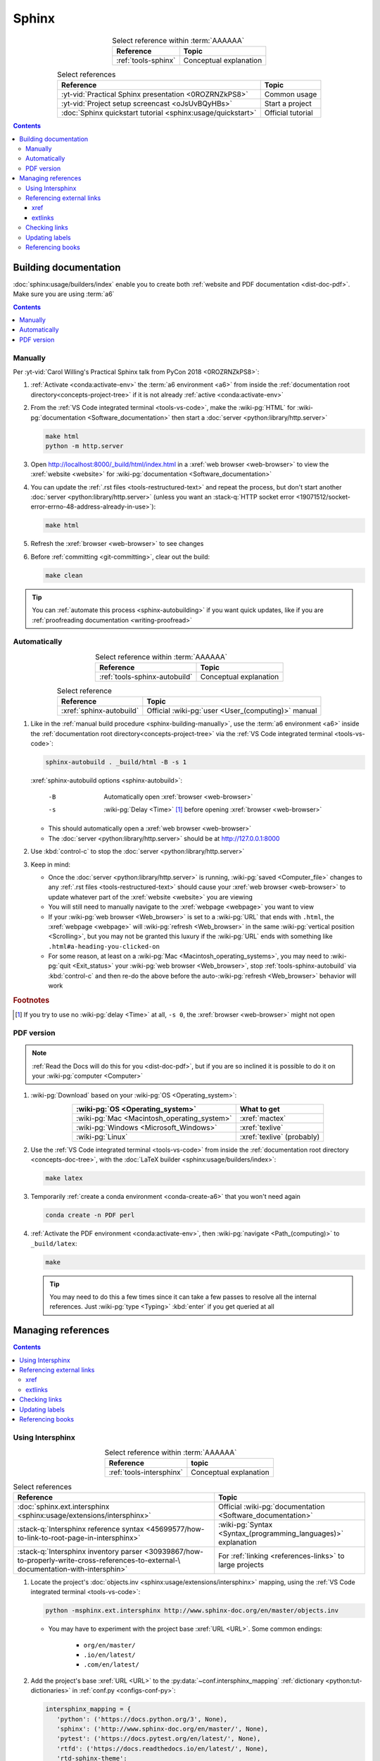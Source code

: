 .. 0.3.0

.. _procedures-sphinx:


######
Sphinx
######

.. csv-table:: Select reference within :term:`AAAAAA`
   :align: center
   :header: Reference, Topic

   :ref:`tools-sphinx`, Conceptual explanation

.. csv-table:: Select references
   :align: center
   :header: Reference, Topic

   :yt-vid:`Practical Sphinx presentation <0ROZRNZkPS8>`, Common usage
   :yt-vid:`Project setup screencast <oJsUvBQyHBs>`, Start a project
   :doc:`Sphinx quickstart tutorial <sphinx:usage/quickstart>`, "Official
   tutorial"

.. contents:: Contents
   :local:

.. _sphinx-building-doc:


**********************
Building documentation
**********************

:doc:`sphinx:usage/builders/index` enable you to create both
:ref:`website and PDF documentation <dist-doc-pdf>`. Make sure you are using
:term:`a6`

.. contents:: Contents
   :local:

.. _sphinx-building-manually:

Manually
========

Per
:yt-vid:`Carol Willing's Practical Sphinx talk from PyCon 2018 <0ROZRNZkPS8>`:

#. :ref:`Activate <conda:activate-env>` the :term:`a6 environment <a6>` from
   inside the :ref:`documentation root directory<concepts-project-tree>` if it
   is not already :ref:`active <conda:activate-env>`
#. From the :ref:`VS Code integrated terminal <tools-vs-code>`, make the
   :wiki-pg:`HTML` for :wiki-pg:`documentation <Software_documentation>` then
   start a :doc:`server <python:library/http.server>`

   .. code-block:: bash

      make html
      python -m http.server

#. Open http://localhost:8000/_build/html/index.html in a
   :xref:`web browser <web-browser>` to view the :xref:`website <website>` for
   :wiki-pg:`documentation <Software_documentation>`
#. You can update the :ref:`.rst files <tools-restructured-text>` and repeat
   the process, but don't start another
   :doc:`server <python:library/http.server>` (unless you want an
   :stack-q:`HTTP socket error
   <19071512/socket-error-errno-48-address-already-in-use>`):

   .. code-block:: bash

      make html

#. Refresh the :xref:`browser <web-browser>` to see changes
#. Before :ref:`committing <git-committing>`, clear out the build:

   .. code-block:: bash

      make clean

.. tip::

   You can :ref:`automate this process <sphinx-autobuilding>` if you want quick
   updates, like if you are
   :ref:`proofreading documentation <writing-proofread>`

.. _sphinx-autobuilding:

Automatically
=============

.. csv-table:: Select reference within :term:`AAAAAA`
   :align: center
   :header: Reference, Topic

   :ref:`tools-sphinx-autobuild`, Conceptual explanation

.. csv-table:: Select reference
   :align: center
   :header: Reference, Topic

   :xref:`sphinx-autobuild`, Official :wiki-pg:`user <User_(computing)>` manual

#. Like in the :ref:`manual build procedure <sphinx-building-manually>`,
   use the :term:`a6 environment <a6>` inside the
   :ref:`documentation root directory<concepts-project-tree>` via the
   :ref:`VS Code integrated terminal <tools-vs-code>`:

   .. code-block:: bash

      sphinx-autobuild . _build/html -B -s 1

   :xref:`sphinx-autobuild options <sphinx-autobuild>`:

      -B    Automatically open :xref:`browser <web-browser>`
      -s    :wiki-pg:`Delay <Time>` [#]_ before opening
            :xref:`browser <web-browser>`

   * This should automatically open a :xref:`web browser <web-browser>`
   * The :doc:`server <python:library/http.server>` should be at
     http://127.0.0.1:8000

#. Use :kbd:`control-c` to stop the :doc:`server <python:library/http.server>`
#. Keep in mind:

   * Once the :doc:`server <python:library/http.server>` is running,
     :wiki-pg:`saved <Computer_file>` changes to any
     :ref:`.rst files <tools-restructured-text>` should cause your
     :xref:`web browser <web-browser>` to update whatever part of the
     :xref:`website <website>` you are viewing
   * You will still need to manually navigate to the :xref:`webpage <webpage>`
     you want to view
   * If your :wiki-pg:`web browser <Web_browser>` is set to a :wiki-pg:`URL`
     that ends with ``.html``, the :xref:`webpage <webpage>` will
     :wiki-pg:`refresh <Web_browser>` in the same
     :wiki-pg:`vertical position <Scrolling>`, but you may not be granted this
     luxury if the :wiki-pg:`URL` ends with something like
     ``.html#a-heading-you-clicked-on``
   * For some reason, at least on a
     :wiki-pg:`Mac <Macintosh_operating_systems>`, you may need to
     :wiki-pg:`quit <Exit_status>` your :wiki-pg:`web browser <Web_browser>`,
     stop :ref:`tools-sphinx-autobuild` via :kbd:`control-c` and then re-do
     the above before the auto-:wiki-pg:`refresh <Web_browser>` behavior will
     work

.. rubric:: Footnotes

.. [#] If you try to use no :wiki-pg:`delay <Time>` at all, ``-s 0``, the
   :xref:`browser <web-browser>` might not open

.. _sphinx-building-pdf:

PDF version
===========

.. note::

   :ref:`Read the Docs will do this for you <dist-doc-pdf>`, but if you are so
   inclined it is possible to do it on your :wiki-pg:`computer <Computer>`

#. :wiki-pg:`Download` based on your :wiki-pg:`OS <Operating_system>`:

   .. csv-table::
      :align: center
      :header: :wiki-pg:`OS <Operating_system>`, What to get

      :wiki-pg:`Mac <Macintosh_operating_system>`, :xref:`mactex`
      :wiki-pg:`Windows <Microsoft_Windows>`, :xref:`texlive`
      :wiki-pg:`Linux`, :xref:`texlive` (probably)


#. Use the :ref:`VS Code integrated terminal <tools-vs-code>` from inside the
   :ref:`documentation root directory <concepts-doc-tree>`, with the
   :doc:`LaTeX builder <sphinx:usage/builders/index>`:

   .. code-block:: bash

      make latex

#. Temporarily :ref:`create a conda environment <conda-create-a6>` that you
   won't need again

   .. code-block:: bash

      conda create -n PDF perl

#. :ref:`Activate the PDF environment <conda:activate-env>`, then
   :wiki-pg:`navigate <Path_(computing)>` to ``_build/latex``:

   .. code-block:: bash

      make

   .. tip::

      You may need to do this a few times since it can take a few passes to
      resolve all the internal references. Just :wiki-pg:`type <Typing>`
      :kbd:`enter` if you get queried at all

.. _sphinx-managing-references:


*******************
Managing references
*******************

.. contents:: Contents
   :local:

.. _sphinx-intersphinx:

Using Intersphinx
=================

.. csv-table:: Select reference within :term:`AAAAAA`
   :align: center
   :header: Reference, topic

   :ref:`tools-intersphinx`, Conceptual explanation

.. csv-table:: Select references
   :align: center
   :header: Reference, Topic

   :doc:`sphinx.ext.intersphinx <sphinx:usage/extensions/intersphinx>`, "
   Official :wiki-pg:`documentation <Software_documentation>`"
   ":stack-q:`Intersphinx reference syntax
   <45699577/how-to-link-to-root-page-in-intersphinx>`", "
   :wiki-pg:`Syntax <Syntax_(programming_languages)>` explanation"
   ":stack-q:`Intersphinx inventory parser
   <30939867/how-to-properly-write-cross-references-to-external-\
   documentation-with-intersphin>`", "For :ref:`linking <references-links>`
   to large projects"

#. Locate the project's
   :doc:`objects.inv <sphinx:usage/extensions/intersphinx>`
   mapping, using the :ref:`VS Code integrated terminal <tools-vs-code>`:

   .. code-block:: bash

      python -msphinx.ext.intersphinx http://www.sphinx-doc.org/en/master/objects.inv

   * You may have to experiment with the project base :xref:`URL <URL>`. Some
     common endings:

      * ``org/en/master/``
      * ``.io/en/latest/``
      * ``.com/en/latest/``

#. Add the project's base :xref:`URL <URL>` to the
   :py:data:`~conf.intersphinx_mapping`
   :ref:`dictionary <python:tut-dictionaries>` in
   :ref:`conf.py <configs-conf-py>`:

   .. code-block:: python

      intersphinx_mapping = {
         'python': ('https://docs.python.org/3', None),
         'sphinx': ('http://www.sphinx-doc.org/en/master/', None),
         'pytest': ('https://docs.pytest.org/en/latest/', None),
         'rtfd': ('https://docs.readthedocs.io/en/latest/', None),
         'rtd-sphinx-theme':
            ('https://sphinx-rtd-theme.readthedocs.io/en/latest/', None),
         ...

#. Inspect the :doc:`objects.inv mapping <sphinx:usage/extensions/intersphinx>`
   from the project in question

   * For large outputs, consider using a :xref:`command line <command-line>`
     instead of the :ref:`VS Code integrated terminal <tools-vs-code>` (but
     make sure to use :term:`a6`)

#. Locate the desired target in the output and :ref:`link <references-links>`
   to it using a corresponding
   :doc:`role <sphinx:usage/restructuredtext/roles>`:

   .. csv-table:: Referencing select outputs
      :align: center
      :header: Category in objects.inv, Role to use

      ``std:doc``, ``:doc:``
      ``rst:directive``, ``:rst:dir:``
      ``std:label``, ``:ref:``

#. :xref:`Webpages <webpage>` of
   :wiki-pg:`documentation <Software_documentation>`, under ``std:doc``, are
   arranged like the project's
   :ref:`table of contents <sphinx:toctree-directive>`, so you can figure out
   the :doc:`role target <sphinx:usage/restructuredtext/roles>` from
   the :xref:`URL <URL>` that a :xref:`browser <web-browser>` displays for the
   particular :xref:`webpage <webpage>`. Consider
   https://docs.python.org/3/tutorial/introduction.html:

   .. csv-table:: :xref:`URL <URL>` decomposition
      :align: center
      :header: Portion, Interpretation, In role target

      ``https://docs.python.org/3/``, Base :wiki-pg:`URL`, ``python:``
      ``tutorial/introduction.html``, Desired :xref:`webpage <webpage>`, "
      ``tutorial/introduction``"

#. You can optionally define your own
   :doc:`role title <sphinx:usage/restructuredtext/roles>`:

   .. code-block:: rest
      :caption: :doc:`python:tutorial/introduction`

      :doc:`python:tutorial/introduction`

   .. code-block:: rest
      :caption: :doc:`A most beauteous tutorial <python:tutorial/introduction>`

      :doc:`A most beauteous tutorial <python:tutorial/introduction>`

#. Add a description of the :xref:`link <URL>` to
   :ref:`links <references-links>`
#. Add a :doc:`role <sphinx:usage/restructuredtext/roles>` to
   :wiki-pg:`documentation <Software_documentation>` using the appropriate
   :ref:`capitalization <concepts-doc-style>`. For example:

   .. code-block:: rest

      Read about :doc:`Sphinx roles <sphinx:usage/restructuredtext/roles>`

.. note::

   When possible, use ``:ref:`` instead of ``:doc:``, because the project's
   :ref:`toctree <sphinx:toctree-directive>` may change

.. seealso::

   :stack-q:`Intersphinx with NumPy/Matplotlib
   <21538983/specifying-targets-for-intersphinx-links-to-numpy-scipy-and-\
   matplotlib>` has instructions for referencing
   :doc:`NumPy <numpy:about>` and :doc:`Matplotlib <matplotlib:index>`, though
   standard procedures from above are usually sufficient for :term:`AAAAAA`

.. _sphinx-reference-urls:

Referencing external links
==========================

For :ref:`links <references-links>` that can not be managed with
:ref:`Intersphinx <sphinx-intersphinx>`, use either :ref:`sphinx-xref` or
:ref:`sphinx-extlinks`. In general you can use :ref:`sphinx-xref`, but if the
:wiki-pg:`webpage <Webpage>` you want to :wiki-pg:`cite <Citation>` comes
from a :wiki-pg:`website <Website>` that you often use, it makes sense to use
:ref:`sphinx-extlinks`:

#. :wiki-pg:`Wikipedia articles <Wikipedia>`, like
   https://en.wikipedia.org/wiki/Download:

   .. code-block:: rest
      :caption: Resultant :doc:`role <sphinx:usage/restructuredtext/roles>`

      :wiki-pg:`Download`

#. :real-py:`RealPython tutorials <>`, like
   https://realpython.com/python-type-checking:

   .. code-block:: rest
      :caption: Resultant :doc:`role <sphinx:usage/restructuredtext/roles>`

      :real-py:`python-type-checking`

#. Even :xref:`Stack Overflow questions <stack-overflow>`, like
   :stack-q:`https://stackoverflow.com/questions/1441010/the-shortest-possible\
   -output-from-git-log-containing-author-and-date
   <1441010/the-shortest-possible-output-from-git-log-containing-author-and-\
   date>`:

   .. code-block:: rest
      :caption: Resultant :doc:`role <sphinx:usage/restructuredtext/roles>`

      :stack-q:`https://stackoverflow.com/questions/1441010/the-shortest-possible\
      -output-from-git-log-containing-author-and-date
      <1441010/the-shortest-possible-output-from-git-log-containing-author-and-\
      date>`

   * Note that this works, but there may not be
     :wiki-pg:`syntax highlighting <Syntax_highlighting>` in the above
     :rst:dir:`code-block` because of the ``\``-:wiki-pg:`escapes <Delimiter>`
     for :wiki-pg:`new lines <Newline>`
   * This is still in compliance with
     :ref:`line breaking standards <concepts-doc-whitespace>`

.. _sphinx-xref:

xref
----

.. csv-table:: Select reference within :term:`AAAAAA`
   :align: center
   :header: Reference, topic

   :ref:`tools-xref`, Conceptual explanation

.. csv-table:: Select reference
   :align: center
   :header: Reference, Topic

   :github:`Sphinx xref extension <michaeljones/sphinx-xref>`, "
   :wiki-pg:`User <User_(computing)>` manual"

#. Add your :xref:`URL <URL>` to the :py:data:`~conf.xref_links`
   :ref:`dictionary <python:tut-dictionaries>` in
   :ref:`conf.py <configs-conf-py>`, below the
   :wiki-pg:`delimeter <Delimiter>`-style :ref:`comment <python:comments>`
   that reads ``New links below, sorted links above``

     .. code-block:: python

        xref_links = {
            'Python': ('Python', 'https://www.python.org'),
            ...
            'semver': ("Semantic Versioning", 'https://semver.org/'),
            # New links below, sorted links above
            'ottobib': ('OttoBib', 'https://www.ottobib.com'),
        }

#. Add a :doc:`link role <sphinx:usage/restructuredtext/roles>` to
   :ref:`.rst files <tools-restructured-text>` using the appropriate
   :ref:`capitalization <concepts-doc-style>` and an optional
   :doc:`role title <sphinx:usage/restructuredtext/roles>`:

   .. code-block:: rest
      :caption: :xref:`Python`

      :xref:`Python`

   .. code-block:: rest
      :caption: :xref:`Python.org <Python>`

      :xref:`Python.org <Python>`

#. Add a description of the :wiki-pg:`URL` to :ref:`links <references-links>`

   * After this step, the :xref:`URL <URL>` can be moved above the
     :wiki-pg:`delimiter <Delimiter>`-stye :ref:`comment <python:comments>`
     from :ref:`conf.py <configs-conf-py>`

.. admonition:: Optimality considerations

   * As long as :xref:`URLs <URL>` aren't put above the
     :wiki-pg:`delimiter <Delimiter>`-stye :ref:`comment <python:comments>`
     until after they are put into :ref:`links <references-links>`,
     :xref:`URLs <URL>` can be sorted in **reasonably sized** batches
   * If you put a :ref:`link <references-links>` in
     :ref:`.rst files <tools-restructured-text>` and in
     :ref:`links <references-links>` first, you can bypass the
     :wiki-pg:`delimiter <Delimiter>`-stye :ref:`comment <python:comments>`
     altogether when adding to :ref:`conf.py <configs-conf-py>`

.. _sphinx-extlinks:

extlinks
--------

.. csv-table:: Select reference within :term:`AAAAAA`
   :align: center
   :header: Reference, topic

   :ref:`tools-extlinks`, Conceptual explanation

.. csv-table:: Select references
   :align: center
   :header: Reference, Topic

   :doc:`extlinks <sphinx:usage/extensions/extlinks>`, "Official
   :wiki-pg:`documentation <Software_documentation>`"
   ":ref:`Using a references extension
   <sublime-with-sphinx:use the external links extension>`", "
   Related :ref:`configuration <configs-conf-py>` and usage"

#. Add your base :wiki-pg:`URL` to the :py:data:`~conf.extlinks`
   :ref:`dictionary <python:tut-dictionaries>` in
   :ref:`conf.py <configs-conf-py>`, with a ``%s`` at the end:

   .. code-block:: python

      extlinks = {
          'wiki-pg': ('https://en.wikipedia.org/wiki/%s', ''),
          'real-py': ('https://realpython.com/%s', ''),
          ...
      }

#. After you have added the base :wiki-pg:`URL`, you will then have access to
   a new custom :doc:`role <sphinx:usage/restructuredtext/roles>`:

   .. code-block:: rest
      :caption: Yields :wiki-pg:`Internet`

      :wiki-pg:`Internet`

   .. code-block:: rest
      :caption: Yields :wiki-pg:`download <Download>`

      :wiki-pg:`download <Download>`

   .. note::

      The :ref:`link checker <sphinx-checking-links>` is particular about
      capitalization for :wiki-pg:`Wikipedia`, so make sure to use
      the exact :wiki-pg:`string <String_(computer_science)>` from the end of
      the :wiki-pg:`URL`: ``Download``, not ``download``

#. For most :wiki-pg:`websites <Website>` other than :wiki-pg:`Wikipedia`, you
   will want to add in a
   :doc:`role title <sphinx:usage/restructuredtext/roles>`:

   .. code-block:: rest
      :caption: Yields :real-py:`python-type-checking`

      :real-py:`python-type-checking`

   .. code-block:: rest
      :caption: Yields :real-py:`type checking guide <python-type-checking>`

      :real-py:`type checking guide <python-type-checking>`

#. Add a description of the :wiki-pg:`URL` to :ref:`links <references-links>`,
   then add your custom :doc:`role <sphinx:usage/restructuredtext/roles>` to
   :wiki-pg:`documentation <Software_documentation>` using the appropriate
   :ref:`capitalization <concepts-doc-style>`

.. tip::

   Although you could use :ref:`sphinx-extlinks` to create a :wiki-pg:`URL`
   that is not actually associated with a :wiki-pg:`webpage <Webpage>`, the
   :ref:`link checking procedure <sphinx-checking-links>` will identify such
   errors

.. _sphinx-checking-links:

Checking links
==============

Per
:yt-vid:`Carol Willing's Practical Sphinx talk from PyCon 2018 <0ROZRNZkPS8>`:

#. From inside the
   :ref:`documentation root directory <concepts-doc-tree>`, use the
   :ref:`VS Code integrated terminal <tools-vs-code>`:

   .. code-block:: bash

      make linkcheck

.. _sphinx-update-labels:

Updating labels
===============

#. With an :ref:`active build running <sphinx-building-doc>`, open the
   :ref:`VS Code integrated terminal <tools-vs-code>` from inside the
   :ref:`documentation root directory <concepts-project-tree>`
#. Use :ref:`intersphinx <sphinx-intersphinx>` on ``_build/html/objects.inv``
   to inspect inspect :ref:`labels <sphinx:ref-role>` for :term:`AAAAAA`
#. Verify the proper :ref:`label style <concepts-doc-style>`
#. Update any :ref:`labels <sphinx:ref-role>` via the
   :ref:`VS code command palette <tools-vs-code>`:
   :guilabel:`Search: Replace in Files`

.. _sphinx-reference-book:

Referencing books
=================

.. csv-table:: Select references within :term:`AAAAAA`
   :align: center
   :header: Reference, Topic

   :ref:`tools-bibtex`, Conceptual explanation
   :ref:`refs.bib <concepts-doc>`, "Collection of :xref:`bibtex`-style
   :xref:`citations <citation>`"

.. csv-table:: Select references
   :align: center
   :header: Reference, Topic

   :xref:`book`, Information source
   :xref:`bibtex`, :xref:`citation` format
   :doc:`BibTeX extension <bibtex:index>`, Converts :xref:`bibtex`
   :xref:`ottobib`, "Get :xref:`bibtex` for your
   :ref:`book <references-books>`"
   :xref:`ISBN`, Unique identifier for :ref:`books <references-books>`
   :xref:`bibtex-syntax`, ":wiki-pg:`Syntax <Syntax_(programming_languages)>`
   specifications"
   :xref:`cite-multiple-authors`, Use of ``et. al``

#. Check :xref:`ottobib` for your :xref:`ISBN` and
   :xref:`copy-paste <copy-paste>` the :xref:`bibtex` option into
   :ref:`refs.bib <concepts-doc>`
#. Verify that you added a :xref:`book entry <bibtex-syntax>` in
   :ref:`refs.bib <concepts-doc-tree>`

   * A ``book`` :xref:`entry <bibtex-syntax>` requires at least ``author`` (or
     ``editor``), ``title``, ``publisher``, and ``year``
     :xref:`fields <bibtex-syntax>`
   * Consider
     :xref:`et. al conventions for multiple authors<cite-multiple-authors>`

#. Add a :ref:`role <sphinx:ref-role>` to :ref:`books <references-books>` via
   ``:cite:`bib-book-name```

   * Use a :ref:`heading <concepts-doc-example>` so that :rst:dir:`toctree` can
     index the entry

   * Use a :ref:`label <concepts-doc-style>` that starts with ``book-`` in
     :ref:`books <references-books>`, and with ``bib-`` in
     :ref:`refs.bib <concepts-doc-tree>`

   .. code-block:: rest
      :emphasize-lines: 1, 8

      .. _book-on-managing-yourself:


      ********************
      On Managing Yourself
      ********************

      .. csv-table:: :cite:`bib-on-managing-yourself`
         :align: center
         :header: Page(s), Topic

   .. code-block:: none
      :emphasize-lines: 1

      @Book{bib-on-managing-yourself,
       author = {Clayton M. Christensen et. al},
       title = {HBR's 10 Must Reads: On Managing Yourself},
       publisher = {Harvard Business Review Press},
       year = {2010},
       address = {Boston, Massachusetts},
       isbn = {978-1-4221-5799-2}
       }

.. tip::

   The :doc:`BibTeX extension <bibtex:index>` is unreceptive to
   :doc:`role titles <sphinx:usage/restructuredtext/roles>`
